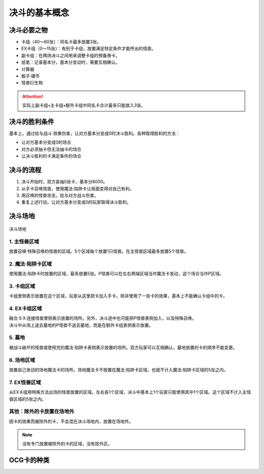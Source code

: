 =================
决斗的基本概念
=================

.. role:: strike
    :class: strike

决斗必要之物
==============

- 卡组（40～60张）：同名卡最多放置3张。
- EX卡组（0～15张）：有别于卡组，放置满足特定条件才能呼出的怪兽。
- 副卡组：在两场决斗之间用来调整卡组的预备用卡。
- 纸笔：记录基本分，基本分变动时，需要互相确认。
- 计算器
- 骰子·硬币
- 怪兽衍生物

.. attention:: 实际上副卡组•主卡组•额外卡组中同名卡合计最多只能放入3张。

决斗的胜利条件
================

基本上，通过给与战斗·效果伤害，让对方基本分变成0时决斗胜利。各种取得胜利的方法：

- 让对方基本分变成0的场合
- 对方必须抽卡但无法抽卡的场合
- 让决斗胜利的卡满足条件的场合

决斗的流程
=============

1. 决斗开始时，双方各抽5张卡，基本分8000。
2. 从手卡召唤怪兽，使用魔法·陷阱卡让局面变得对自己有利。
3. 用召唤的怪兽攻击，给与对方战斗伤害。
4. 重复上述行动，让对方基本分变成0的玩家取得决斗胜利。

决斗场地
============

.. figure:: ../.static/c01/1.png
    :align: center
    :target: ../.static/c01/1.png

    决斗场地

1. 主怪兽区域
----------------

放置召唤·特殊召唤的怪兽的区域。5个区域每个放置1只怪兽。在主怪兽区域最多放置5个怪兽。

2. 魔法·陷阱卡区域
---------------------

使用魔法·陷阱卡时放置的区域，最多放置5张。P怪兽可以在左右两端区域当作魔法卡发动，这个场合当作P区域。

3. 卡组区域
--------------

卡组里侧表示放置在这个区域，玩家从这里把卡加入手卡。除非使用了一些卡的效果，基本上不能确认卡组中的卡。

4. EX卡组区域
----------------

| 融合·S·X·连接怪兽里侧表示放置的场所。另外，决斗途中也可能把P怪兽表侧加入，以及特殊召唤。
| 决斗中从场上送去墓地的P怪兽不送去墓地，而是在额外卡组表侧表示放置。

5. 墓地
-----------

被战斗破坏的怪兽或使用完的魔法·陷阱卡表侧表示放置的场所。双方玩家可以互相确认，墓地放置的卡的顺序不能变更。

6. 场地区域
---------------

放置自己发动的场地魔法卡的场所。场地魔法卡不放置在魔法·陷阱卡区域，也就不计入魔法·陷阱卡区域的5张之内。

7. EX怪兽区域
----------------

从EX卡组用特殊方法出场的怪兽放置的区域。左右各1个区域，决斗中基本上1个玩家只能使用其中1个区域。这个区域不计入主怪兽区域的5张之内。

其他：除外的卡放置在场地外
-------------------------------

因卡的效果而被除外的卡，不会混在决斗场地内，放置在场地外。

.. note:: 没有专门放置被除外的卡的区域，没有\ :strike:`除外区`\ 。

OCG卡的种类
==============


